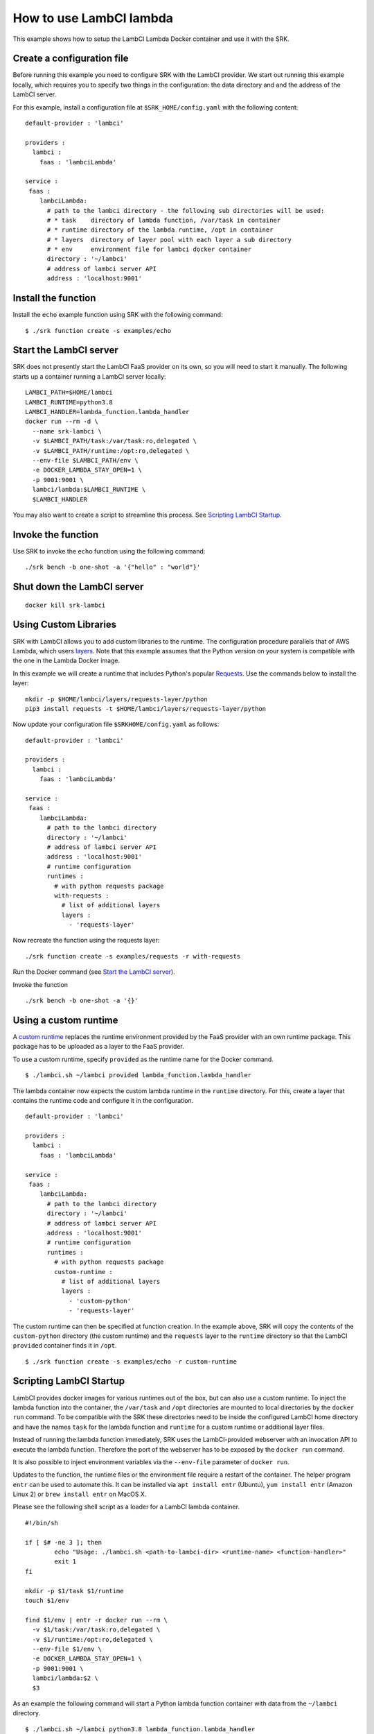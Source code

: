 .. _example_lambci:

===============================================================================
How to use LambCI lambda
===============================================================================

This example shows how to setup the LambCI Lambda Docker container and use it
with the SRK.

*******************************************************************************
Create a configuration file
*******************************************************************************

Before running this example you need to configure SRK with the LambCI provider.
We start out running this example locally, which requires you to specify two
things in the configuration: the data directory and and the address of the 
LambCI server.

For this example, install a configuration file at ``$SRK_HOME/config.yaml`` with the
following content:

::

	default-provider : 'lambci'

	providers :
	  lambci :
	    faas : 'lambciLambda'

	service :
	 faas :
	    lambciLambda:
	      # path to the lambci directory - the following sub directories will be used:
	      # * task    directory of lambda function, /var/task in container
	      # * runtime directory of the lambda runtime, /opt in container
	      # * layers  directory of layer pool with each layer a sub directory
	      # * env     environment file for lambci docker container
	      directory : '~/lambci'
	      # address of lambci server API
	      address : 'localhost:9001'

*******************************************************************************
Install the function
*******************************************************************************

Install the ``echo`` example function using SRK with the following command:

::

	$ ./srk function create -s examples/echo


*******************************************************************************
Start the LambCI server
*******************************************************************************

SRK does not presently start the LambCI FaaS provider on its own, so you will
need to start it manually. The following starts up a container
running a LambCI server locally:

::

	LAMBCI_PATH=$HOME/lambci
	LAMBCI_RUNTIME=python3.8
	LAMBCI_HANDLER=lambda_function.lambda_handler
	docker run --rm -d \
	  --name srk-lambci \
	  -v $LAMBCI_PATH/task:/var/task:ro,delegated \
	  -v $LAMBCI_PATH/runtime:/opt:ro,delegated \
	  --env-file $LAMBCI_PATH/env \
	  -e DOCKER_LAMBDA_STAY_OPEN=1 \
	  -p 9001:9001 \
	  lambci/lambda:$LAMBCI_RUNTIME \
	  $LAMBCI_HANDLER

You may also want to create a script to streamline this process.
See `Scripting LambCI Startup`_.

*******************************************************************************
Invoke the function
*******************************************************************************

Use SRK to invoke the ``echo`` function using the following command:

::

	./srk bench -b one-shot -a '{"hello" : "world"}'


*******************************************************************************
Shut down the LambCI server
*******************************************************************************

::

	docker kill srk-lambci

*******************************************************************************
Using Custom Libraries
*******************************************************************************

SRK with LambCI allows you to add custom libraries to the runtime. The
configuration procedure parallels that of AWS Lambda, which users
`layers <https://docs.aws.amazon.com/lambda/latest/dg/configuration-layers.html>`_.
Note that this example assumes that the Python version on your system is compatible with the one in the Lambda Docker image.

In this example we will create a runtime that includes Python's popular `Requests <https://requests.readthedocs.io/en/master/>`_.
Use the commands below to install the layer:

::

	mkdir -p $HOME/lambci/layers/requests-layer/python
	pip3 install requests -t $HOME/lambci/layers/requests-layer/python

Now update your configuration file ``$SRKHOME/config.yaml`` as follows:

::

	default-provider : 'lambci'

	providers :
	  lambci :
	    faas : 'lambciLambda'

	service :
	 faas :
	    lambciLambda:
	      # path to the lambci directory
	      directory : '~/lambci'
	      # address of lambci server API
	      address : 'localhost:9001'
	      # runtime configuration
	      runtimes :
	        # with python requests package
	        with-requests :
	          # list of additional layers 
	          layers :
	            - 'requests-layer'

Now recreate the function using the requests layer:

::

	./srk function create -s examples/requests -r with-requests


Run the Docker command (see `Start the LambCI server`_).

Invoke the function

::

	./srk bench -b one-shot -a '{}'


*******************************************************************************
Using a custom runtime
*******************************************************************************

A `custom runtime <https://docs.aws.amazon.com/lambda/latest/dg/runtimes-custom.html>`_ replaces the runtime environment provided by the FaaS provider
with an own runtime package. This package has to be uploaded as a layer to the
FaaS provider.

To use a custom runtime, specify ``provided`` as the runtime name for the
Docker command.

::

	$ ./lambci.sh ~/lambci provided lambda_function.lambda_handler

The lambda container now expects the custom lambda runtime in the ``runtime``
directory. For this, create a layer that contains the runtime code and configure
it in the configuration.

::

	default-provider : 'lambci'

	providers :
	  lambci :
	    faas : 'lambciLambda'

	service :
	 faas :
	    lambciLambda:
	      # path to the lambci directory
	      directory : '~/lambci'
	      # address of lambci server API
	      address : 'localhost:9001'
	      # runtime configuration
	      runtimes :
	        # with python requests package
	        custom-runtime :
	          # list of additional layers 
	          layers :
	            - 'custom-python'
	            - 'requests-layer'

The custom runtime can then be specified at function creation. In the example
above, SRK will copy the contents of the ``custom-python`` directory (the
custom runtime) and the ``requests`` layer to the ``runtime`` directory so that
the LambCI ``provided`` container finds it in ``/opt``.

::

	$ ./srk function create -s examples/echo -r custom-runtime


*******************************************************************************
Scripting LambCI Startup
*******************************************************************************

LambCI provides docker images for various runtimes out of the box, but can also
use a custom runtime. To inject the lambda function into the container, the
``/var/task`` and ``/opt`` directories are mounted to local directories by the
``docker run`` command. To be compatible with the SRK these directories need to
be inside the configured LambCI home directory and have the names ``task`` for
the lambda function and ``runtime`` for a custom runtime or additional layer
files.

Instead of running the lambda function immediately, SRK uses the LambCI-provided
webserver with an invocation API to execute the lambda function. Therefore the
port of the webserver has to be exposed by the ``docker run`` command.

It is also possible to inject environment variables via the ``--env-file``
parameter of ``docker run``.

Updates to the function, the runtime files or the environment file require a
restart of the container. The helper program ``entr`` can be used to automate
this. It can be installed via ``apt install entr`` (Ubuntu),
``yum install entr`` (Amazon Linux 2) or ``brew install entr`` on MacOS X.

Please see the following shell script as a loader for a LambCI lambda
container.

::

	#!/bin/sh

	if [ $# -ne 3 ]; then
	        echo "Usage: ./lambci.sh <path-to-lambci-dir> <runtime-name> <function-handler>"
	        exit 1
	fi

	mkdir -p $1/task $1/runtime
	touch $1/env

	find $1/env | entr -r docker run --rm \
	  -v $1/task:/var/task:ro,delegated \
	  -v $1/runtime:/opt:ro,delegated \
	  --env-file $1/env \
	  -e DOCKER_LAMBDA_STAY_OPEN=1 \
	  -p 9001:9001 \
	  lambci/lambda:$2 \
	  $3

As an example the following command will start a Python lambda function
container with data from the ``~/lambci`` directory.

::

	$ ./lambci.sh ~/lambci python3.8 lambda_function.lambda_handler

*******************************************************************************
Run the container on a remote machine
*******************************************************************************

For certain experiments it is necessary to execute them in a controlled and
reproducible environment like AWS EC2. Therefore, the SRK can interact with
containers that run on remote machines via SSH.

To enable the functionality, add the optional ``remote`` section to the
configuration. Additionally the ``address`` value has to be set to the public
IP or domain of the remote server. Note that with a remote configuration the
``lambci`` directory lives on the remote server.

::

	default-provider : 'lambci'

	providers :
	  lambci :
	    faas : 'lambciLambda'

	service :
	 faas :
	    lambciLambda:
	      # optional remote configuration
	      # if set the directory value below is bound to the specified host
	      remote:
	        # IP or hostname of server running the lambci/lambda docker image
	        host : 'ec2-instance'
	        # user for scp + ssh
	        user : 'ubuntu'
	        # key file for scp + ssh
	        pem : '~/.aws/AWS.pem'
	      # path to the lambci directory
	      directory : '~/lambci'
	      # address of lambci server API
	      address : 'ec2-instance:9001'

In case the ``ssh`` and ``scp`` commands on your local machine are not in
``$PATH``, the executables can also be set in the remote configuration section:

::

	      ...
	      remote:
	        # path to local scp command
	        scp : '/usr/bin/scp'
	        # path to local ssh command
	        ssh : '/usr/bin/ssh'
	        ...
